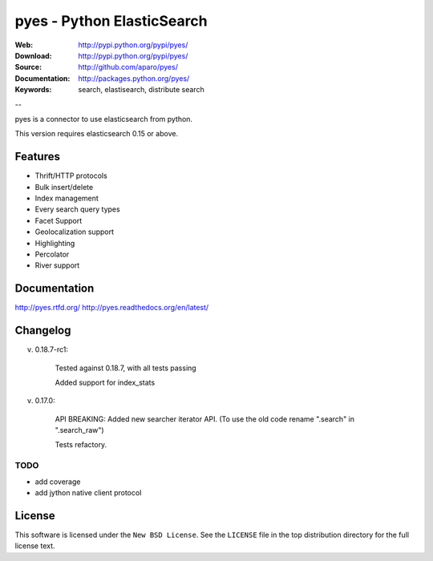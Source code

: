=============================
 pyes - Python ElasticSearch
=============================

:Web: http://pypi.python.org/pypi/pyes/
:Download: http://pypi.python.org/pypi/pyes/
:Source: http://github.com/aparo/pyes/
:Documentation: http://packages.python.org/pyes/
:Keywords: search, elastisearch, distribute search

--

pyes is a connector to use elasticsearch from python.

This version requires elasticsearch 0.15 or above.

Features
========

- Thrift/HTTP protocols
- Bulk insert/delete
- Index management
- Every search query types
- Facet Support
- Geolocalization support
- Highlighting
- Percolator
- River support

Documentation
=============

http://pyes.rtfd.org/
http://pyes.readthedocs.org/en/latest/

Changelog
=========

v. 0.18.7-rc1:

    Tested against 0.18.7, with all tests passing

    Added support for index_stats

v. 0.17.0:

    API BREAKING: Added new searcher iterator API. (To use the old code rename ".search" in ".search_raw")

    Tests refactory.

TODO
----

- add coverage
- add jython native client protocol

License
=======

This software is licensed under the ``New BSD License``. See the ``LICENSE``
file in the top distribution directory for the full license text.

.. # vim: syntax=rst expandtab tabstop=4 shiftwidth=4 shiftround
